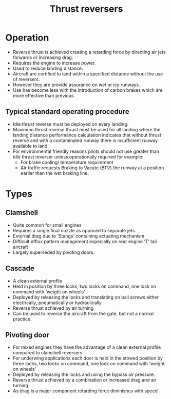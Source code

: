 :PROPERTIES:
:ID:       3a3559d8-9c54-432f-a8e1-769911e2ccaa
:END:
#+title: Thrust reversers

* Operation
- Reverse thrust is achieved creating a retarding force by directing air jets forwards or increasing drag.
- Requires the engine to increase power.
- Used to reduce landing distance.
- Aircraft are certified to land within a specified distance without the use of reversers.
- However they are provide assurance on wet or icy runways.
- Use has become less with the introduction of carbon brakes which are more effective than previous.

** Typical standard operating procedure
- Idle thrust reverse must be deployed on every landing.
- Maximum thrust reverse thrust must be used for all landing where the landing distance performance calculation indicates that without thrust reverse and with a contaminated runway there is insufficient runway available to land.
- For environmental friendly reasons pilots should not use greater than idle thrust reverser unless operationally required for example:
  - For brake cooling/ temperature requirement
  - Air traffic requests Braking to Vacate (BTV) the runway at a position earlier than the wet braking line.

* Types
** Clamshell
- Quite common for small engines
- Requires a single final nozzle as opposed to separate jets
- External drag due to ‘Stangs’ containing actuating mechanism
- Difficult efflux pattern management especially on rear engine ‘T’ tail aircraft
- Largely superseded by pivoting doors.
** Cascade
- A clean external profile
- Held in position by three locks, two locks on command, one lock on command with ‘weight on wheels’
- Deployed by releasing the locks and translating on ball screws either electrically, pneumatically or hydraulically
- Reverse thrust achieved by air turning
- Can be used to reverse the aircraft from the gate, but not a normal practice.
** Pivoting door
- For mixed engines they have the advantage of a clean external profile compared to clamshell reversers.
- For underwing applications each door is held in the stowed position by three locks, two locks on command, one lock on command with ‘weight on wheels’
- Deployed by releasing the locks and using the bypass air pressure.
- Reverse thrust achieved by a combination or increased drag and air turning
- As drag is a major component retarding force diminishes with speed
